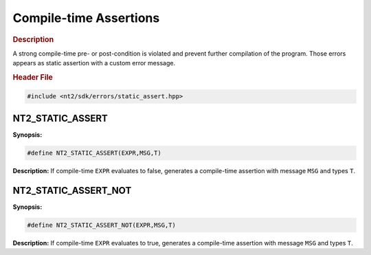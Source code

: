 .. _compile_time_assert:

Compile-time Assertions
=======================

.. rubric:: Description

A strong compile-time pre- or post-condition is violated and prevent further
compilation of the program. Those errors appears as static assertion with a
custom error message.

.. rubric:: Header File

.. code-block:: cpp

  #include <nt2/sdk/errors/static_assert.hpp>

.. nt2_static_assert:

NT2_STATIC_ASSERT
^^^^^^^^^^^^^^^^^

.. index::
    single: NT2_STATIC_ASSERT

**Synopsis:**

.. code-block:: cpp

  #define NT2_STATIC_ASSERT(EXPR,MSG,T)

**Description:** If compile-time ``EXPR`` evaluates to false, generates a
compile-time assertion with message ``MSG`` and types ``T``.

.. nt2_static_assert_not:

NT2_STATIC_ASSERT_NOT
^^^^^^^^^^^^^^^^^^^^^

**Synopsis:**

.. code-block:: cpp

  #define NT2_STATIC_ASSERT_NOT(EXPR,MSG,T)

**Description:** If compile-time ``EXPR`` evaluates to true, generates a compile-time
assertion with message ``MSG`` and types ``T``.
